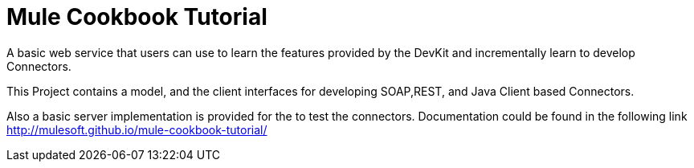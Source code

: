 = Mule Cookbook Tutorial

A basic web service that users can use to learn the features provided by the DevKit and incrementally learn to develop Connectors.

This Project contains a model, and the client interfaces for developing SOAP,REST, and Java Client based Connectors.

Also a basic server implementation is provided for the to test the connectors. Documentation could be found in the following link http://mulesoft.github.io/mule-cookbook-tutorial/
